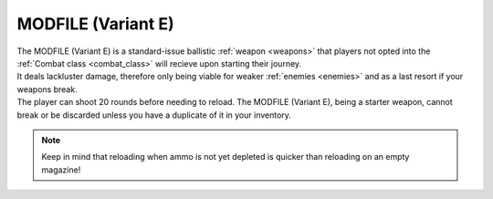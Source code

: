 .. _mod-e:

MODFILE (Variant E)
===================
.. line-block:: 
    The MODFILE (Variant E) is a standard-issue ballistic :ref:`weapon <weapons>` that players not opted into the :ref:`Combat class <combat_class>` will recieve upon starting their journey.
    It deals lackluster damage, therefore only being viable for weaker :ref:`enemies <enemies>` and as a last resort if your weapons break.
    The player can shoot 20 rounds before needing to reload. The MODFILE (Variant E), being a starter weapon, cannot break or be discarded unless you have a duplicate of it in your inventory.

.. note:: 
    Keep in mind that reloading when ammo is not yet depleted is quicker than reloading on an empty magazine!